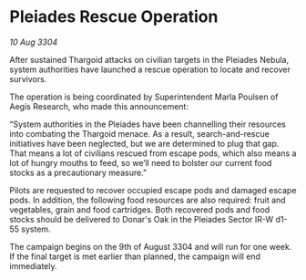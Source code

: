 * Pleiades Rescue Operation

/10 Aug 3304/

After sustained Thargoid attacks on civilian targets in the Pleiades Nebula, system authorities have launched a rescue operation to locate and recover survivors.  

The operation is being coordinated by Superintendent Marla Poulsen of Aegis Research, who made this announcement: 

“System authorities in the Pleiades have been channelling their resources into combating the Thargoid menace. As a result, search-and-rescue initiatives have been neglected, but we are determined to plug that gap. That means a lot of civilians rescued from escape pods, which also means a lot of hungry mouths to feed, so we’ll need to bolster our current food stocks as a precautionary measure.” 

Pilots are requested to recover occupied escape pods and damaged escape pods. In addition, the following food resources are also required: fruit and vegetables, grain and food cartridges. Both recovered pods and food stocks should be delivered to Donar's Oak in the Pleiades Sector IR-W d1-55 system. 

The campaign begins on the 9th of August 3304 and will run for one week. If the final target is met earlier than planned, the campaign will end immediately.